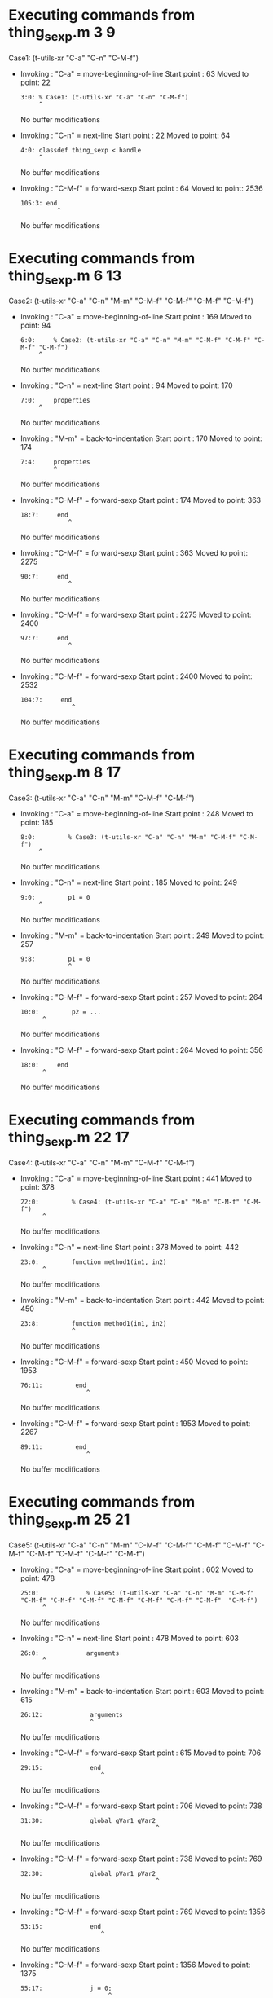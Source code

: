 #+startup: showall

* Executing commands from thing_sexp.m:3:9:

  Case1: (t-utils-xr "C-a" "C-n" "C-M-f")

- Invoking      : "C-a" = move-beginning-of-line
  Start point   :   63
  Moved to point:   22
  : 3:0: % Case1: (t-utils-xr "C-a" "C-n" "C-M-f")
  :      ^
  No buffer modifications

- Invoking      : "C-n" = next-line
  Start point   :   22
  Moved to point:   64
  : 4:0: classdef thing_sexp < handle
  :      ^
  No buffer modifications

- Invoking      : "C-M-f" = forward-sexp
  Start point   :   64
  Moved to point: 2536
  : 105:3: end
  :           ^
  No buffer modifications

* Executing commands from thing_sexp.m:6:13:

  Case2: (t-utils-xr "C-a" "C-n" "M-m" "C-M-f" "C-M-f" "C-M-f" "C-M-f")

- Invoking      : "C-a" = move-beginning-of-line
  Start point   :  169
  Moved to point:   94
  : 6:0:     % Case2: (t-utils-xr "C-a" "C-n" "M-m" "C-M-f" "C-M-f" "C-M-f" "C-M-f")
  :      ^
  No buffer modifications

- Invoking      : "C-n" = next-line
  Start point   :   94
  Moved to point:  170
  : 7:0:     properties
  :      ^
  No buffer modifications

- Invoking      : "M-m" = back-to-indentation
  Start point   :  170
  Moved to point:  174
  : 7:4:     properties
  :          ^
  No buffer modifications

- Invoking      : "C-M-f" = forward-sexp
  Start point   :  174
  Moved to point:  363
  : 18:7:     end
  :              ^
  No buffer modifications

- Invoking      : "C-M-f" = forward-sexp
  Start point   :  363
  Moved to point: 2275
  : 90:7:     end
  :              ^
  No buffer modifications

- Invoking      : "C-M-f" = forward-sexp
  Start point   : 2275
  Moved to point: 2400
  : 97:7:     end
  :              ^
  No buffer modifications

- Invoking      : "C-M-f" = forward-sexp
  Start point   : 2400
  Moved to point: 2532
  : 104:7:     end
  :               ^
  No buffer modifications

* Executing commands from thing_sexp.m:8:17:

  Case3: (t-utils-xr "C-a" "C-n" "M-m" "C-M-f" "C-M-f")

- Invoking      : "C-a" = move-beginning-of-line
  Start point   :  248
  Moved to point:  185
  : 8:0:         % Case3: (t-utils-xr "C-a" "C-n" "M-m" "C-M-f" "C-M-f")
  :      ^
  No buffer modifications

- Invoking      : "C-n" = next-line
  Start point   :  185
  Moved to point:  249
  : 9:0:         p1 = 0
  :      ^
  No buffer modifications

- Invoking      : "M-m" = back-to-indentation
  Start point   :  249
  Moved to point:  257
  : 9:8:         p1 = 0
  :              ^
  No buffer modifications

- Invoking      : "C-M-f" = forward-sexp
  Start point   :  257
  Moved to point:  264
  : 10:0:         p2 = ...
  :       ^
  No buffer modifications

- Invoking      : "C-M-f" = forward-sexp
  Start point   :  264
  Moved to point:  356
  : 18:0:     end
  :       ^
  No buffer modifications

* Executing commands from thing_sexp.m:22:17:

  Case4: (t-utils-xr "C-a" "C-n" "M-m" "C-M-f" "C-M-f")

- Invoking      : "C-a" = move-beginning-of-line
  Start point   :  441
  Moved to point:  378
  : 22:0:         % Case4: (t-utils-xr "C-a" "C-n" "M-m" "C-M-f" "C-M-f")
  :       ^
  No buffer modifications

- Invoking      : "C-n" = next-line
  Start point   :  378
  Moved to point:  442
  : 23:0:         function method1(in1, in2)
  :       ^
  No buffer modifications

- Invoking      : "M-m" = back-to-indentation
  Start point   :  442
  Moved to point:  450
  : 23:8:         function method1(in1, in2)
  :               ^
  No buffer modifications

- Invoking      : "C-M-f" = forward-sexp
  Start point   :  450
  Moved to point: 1953
  : 76:11:         end
  :                   ^
  No buffer modifications

- Invoking      : "C-M-f" = forward-sexp
  Start point   : 1953
  Moved to point: 2267
  : 89:11:         end
  :                   ^
  No buffer modifications

* Executing commands from thing_sexp.m:25:21:

  Case5: (t-utils-xr "C-a" "C-n" "M-m" "C-M-f" "C-M-f" "C-M-f" "C-M-f" "C-M-f" "C-M-f" "C-M-f" "C-M-f"  "C-M-f")

- Invoking      : "C-a" = move-beginning-of-line
  Start point   :  602
  Moved to point:  478
  : 25:0:             % Case5: (t-utils-xr "C-a" "C-n" "M-m" "C-M-f" "C-M-f" "C-M-f" "C-M-f" "C-M-f" "C-M-f" "C-M-f" "C-M-f"  "C-M-f")
  :       ^
  No buffer modifications

- Invoking      : "C-n" = next-line
  Start point   :  478
  Moved to point:  603
  : 26:0:             arguments
  :       ^
  No buffer modifications

- Invoking      : "M-m" = back-to-indentation
  Start point   :  603
  Moved to point:  615
  : 26:12:             arguments
  :                    ^
  No buffer modifications

- Invoking      : "C-M-f" = forward-sexp
  Start point   :  615
  Moved to point:  706
  : 29:15:             end
  :                       ^
  No buffer modifications

- Invoking      : "C-M-f" = forward-sexp
  Start point   :  706
  Moved to point:  738
  : 31:30:             global gVar1 gVar2
  :                                      ^
  No buffer modifications

- Invoking      : "C-M-f" = forward-sexp
  Start point   :  738
  Moved to point:  769
  : 32:30:             global pVar1 pVar2
  :                                      ^
  No buffer modifications

- Invoking      : "C-M-f" = forward-sexp
  Start point   :  769
  Moved to point: 1356
  : 53:15:             end
  :                       ^
  No buffer modifications

- Invoking      : "C-M-f" = forward-sexp
  Start point   : 1356
  Moved to point: 1375
  : 55:17:             j = 0;
  :                         ^
  No buffer modifications

- Invoking      : "C-M-f" = forward-sexp
  Start point   : 1375
  Moved to point: 1697
  : 67:15:             end
  :                       ^
  No buffer modifications

- Invoking      : "C-M-f" = forward-sexp
  Start point   : 1697
  Moved to point: 1728
  : 69:29:             c = {'1', {2, 3}};
  :                                     ^
  No buffer modifications

- Invoking      : "C-M-f" = forward-sexp
  Start point   : 1728
  Moved to point: 1748
  : 71:17:             x = 0
  :                         ^
  No buffer modifications

- Invoking      : "C-M-f" = forward-sexp
  Start point   : 1748
  Moved to point: 1816
  : 74:15:             end
  :                       ^
  No buffer modifications

* Executing commands from thing_sexp.m:34:21:

  Case6: (t-utils-xr "C-a" "C-n" "M-m" "C-M-f" "C-M-f" "C-M-f" "C-M-f" "C-M-f" "C-M-f")

- Invoking      : "C-a" = move-beginning-of-line
  Start point   :  870
  Moved to point:  771
  : 34:0:             % Case6: (t-utils-xr "C-a" "C-n" "M-m" "C-M-f" "C-M-f" "C-M-f" "C-M-f" "C-M-f" "C-M-f")
  :       ^
  No buffer modifications

- Invoking      : "C-n" = next-line
  Start point   :  771
  Moved to point:  871
  : 35:0:             try
  :       ^
  No buffer modifications

- Invoking      : "M-m" = back-to-indentation
  Start point   :  871
  Moved to point:  883
  : 35:12:             try
  :                    ^
  No buffer modifications

- Invoking      : "C-M-f" = forward-sexp
  Start point   :  883
  Moved to point: 1356
  : 53:15:             end
  :                       ^
  No buffer modifications

- Invoking      : "C-M-f" = forward-sexp
  Start point   : 1356
  Moved to point: 1375
  : 55:17:             j = 0;
  :                         ^
  No buffer modifications

- Invoking      : "C-M-f" = forward-sexp
  Start point   : 1375
  Moved to point: 1697
  : 67:15:             end
  :                       ^
  No buffer modifications

- Invoking      : "C-M-f" = forward-sexp
  Start point   : 1697
  Moved to point: 1728
  : 69:29:             c = {'1', {2, 3}};
  :                                     ^
  No buffer modifications

- Invoking      : "C-M-f" = forward-sexp
  Start point   : 1728
  Moved to point: 1748
  : 71:17:             x = 0
  :                         ^
  No buffer modifications

- Invoking      : "C-M-f" = forward-sexp
  Start point   : 1748
  Moved to point: 1816
  : 74:15:             end
  :                       ^
  No buffer modifications

* Executing commands from thing_sexp.m:36:25:

  Case7: (t-utils-xr "C-a" "C-n" "M-m" "C-M-f")

- Invoking      : "C-a" = move-beginning-of-line
  Start point   :  950
  Moved to point:  887
  : 36:0:                 % Case7: (t-utils-xr "C-a" "C-n" "M-m" "C-M-f")
  :       ^
  No buffer modifications

- Invoking      : "C-n" = next-line
  Start point   :  887
  Moved to point:  951
  : 37:0:                 switch in
  :       ^
  No buffer modifications

- Invoking      : "M-m" = back-to-indentation
  Start point   :  951
  Moved to point:  967
  : 37:16:                 switch in
  :                        ^
  No buffer modifications

- Invoking      : "C-M-f" = forward-sexp
  Start point   :  967
  Moved to point: 1290
  : 49:19:                 end
  :                           ^
  No buffer modifications

* Executing commands from thing_sexp.m:38:27:

  Case8: (t-utils-xr "C-a" "C-n" "M-m" "C-M-f" "C-M-f" "C-M-f" "C-M-f")

- Invoking      : "C-a" = move-beginning-of-line
  Start point   : 1066
  Moved to point:  977
  : 38:0:                   % Case8: (t-utils-xr "C-a" "C-n" "M-m" "C-M-f" "C-M-f" "C-M-f" "C-M-f")
  :       ^
  No buffer modifications

- Invoking      : "C-n" = next-line
  Start point   :  977
  Moved to point: 1067
  : 39:0:                   case 10
  :       ^
  No buffer modifications

- Invoking      : "M-m" = back-to-indentation
  Start point   : 1067
  Moved to point: 1085
  : 39:18:                   case 10
  :                          ^
  No buffer modifications

- Invoking      : "C-M-f" = forward-sexp
  Start point   : 1085
  Moved to point: 1089
  : 39:22:                   case 10
  :                              ^
  No buffer modifications

- Invoking      : "C-M-f" = forward-sexp
  Start point   : 1089
  Moved to point: 1123
  : 40:30:                     disp('10');
  :                                      ^
  No buffer modifications

- Invoking      : "C-M-f" = forward-sexp
  Start point   : 1123
  Moved to point: 1182
  : 43:30:                     disp('11');
  :                                      ^
  No buffer modifications

- Invoking      : "C-M-f" = forward-sexp
  Start point   : 1182
  Moved to point: 1268
  : 47:31:                     disp('~10');
  :                                       ^
  No buffer modifications

* Executing commands from thing_sexp.m:75:21:

  Case9: (t-utils-xr "C-a" "C-p" "C-e" "C-M-b" "C-M-b" "C-M-b" "C-M-b" "C-M-b" "C-M-b" "C-M-b" "C-M-b"  "C-M-b")

- Invoking      : "C-a" = move-beginning-of-line
  Start point   : 1941
  Moved to point: 1817
  : 75:0:             % Case9: (t-utils-xr "C-a" "C-p" "C-e" "C-M-b" "C-M-b" "C-M-b" "C-M-b" "C-M-b" "C-M-b" "C-M-b" "C-M-b"  "C-M-b")
  :       ^
  No buffer modifications

- Invoking      : "C-p" = previous-line
  Start point   : 1817
  Moved to point: 1801
  : 74:0:             end
  :       ^
  No buffer modifications

- Invoking      : "C-e" = move-end-of-line
  Start point   : 1801
  Moved to point: 1816
  : 74:15:             end
  :                       ^
  No buffer modifications

- Invoking      : "C-M-b" = backward-sexp
  Start point   : 1816
  Moved to point: 1761
  : 72:12:             while x < 10
  :                    ^
  No buffer modifications

- Invoking      : "C-M-b" = backward-sexp
  Start point   : 1761
  Moved to point: 1743
  : 71:12:             x = 0
  :                    ^
  No buffer modifications

- Invoking      : "C-M-b" = backward-sexp
  Start point   : 1743
  Moved to point: 1711
  : 69:12:             c = {'1', {2, 3}};
  :                    ^
  No buffer modifications

- Invoking      : "C-M-b" = backward-sexp
  Start point   : 1711
  Moved to point: 1389
  : 56:12:             for n = 1:in
  :                    ^
  No buffer modifications

- Invoking      : "C-M-b" = backward-sexp
  Start point   : 1389
  Moved to point: 1370
  : 55:12:             j = 0;
  :                    ^
  No buffer modifications

- Invoking      : "C-M-b" = backward-sexp
  Start point   : 1370
  Moved to point:  883
  : 35:12:             try
  :                    ^
  No buffer modifications

- Invoking      : "C-M-b" = backward-sexp
  Start point   :  883
  Moved to point:  751
  : 32:12:             global pVar1 pVar2
  :                    ^
  No buffer modifications

- Invoking      : "C-M-b" = backward-sexp
  Start point   :  751
  Moved to point:  720
  : 31:12:             global gVar1 gVar2
  :                    ^
  No buffer modifications

- Invoking      : "C-M-b" = backward-sexp
  Start point   :  720
  Moved to point:  615
  : 26:12:             arguments
  :                    ^
  No buffer modifications

* Executing commands from thing_sexp.m:80:22:

  Case10: (t-utils-xr "C-a" "C-n" "M-m" "C-M-f" "C-M-f" "C-M-f" "C-M-f" "C-M-f")

- Invoking      : "C-a" = move-beginning-of-line
  Start point   : 2075
  Moved to point: 1983
  : 80:0:             % Case10: (t-utils-xr "C-a" "C-n" "M-m" "C-M-f" "C-M-f" "C-M-f" "C-M-f" "C-M-f")
  :       ^
  No buffer modifications

- Invoking      : "C-n" = next-line
  Start point   : 1983
  Moved to point: 2076
  : 81:0:             n = 200;
  :       ^
  No buffer modifications

- Invoking      : "M-m" = back-to-indentation
  Start point   : 2076
  Moved to point: 2088
  : 81:12:             n = 200;
  :                    ^
  No buffer modifications

- Invoking      : "C-M-f" = forward-sexp
  Start point   : 2088
  Moved to point: 2095
  : 81:19:             n = 200;
  :                           ^
  No buffer modifications

- Invoking      : "C-M-f" = forward-sexp
  Start point   : 2095
  Moved to point: 2116
  : 82:19:             A = 500;
  :                           ^
  No buffer modifications

- Invoking      : "C-M-f" = forward-sexp
  Start point   : 2116
  Moved to point: 2144
  : 83:26:             a = zeros(1,n);
  :                                  ^
  No buffer modifications

- Invoking      : "C-M-f" = forward-sexp
  Start point   : 2144
  Moved to point: 2235
  : 86:15:             end
  :                       ^
  No buffer modifications

- Invoking      : "C-M-f" = forward-sexp
  Start point   : 2235
  Moved to point: 2255
  : 88:18:             return
  :                          ^
  No buffer modifications

* Executing commands from thing_sexp.m:93:18:

  Case11: (t-utils-xr "C-a" "C-n" "M-m" "C-M-f" "C-M-f")

- Invoking      : "C-a" = move-beginning-of-line
  Start point   : 2352
  Moved to point: 2288
  : 93:0:         % Case11: (t-utils-xr "C-a" "C-n" "M-m" "C-M-f" "C-M-f")
  :       ^
  No buffer modifications

- Invoking      : "C-n" = next-line
  Start point   : 2288
  Moved to point: 2353
  : 94:0:         e1
  :       ^
  No buffer modifications

- Invoking      : "M-m" = back-to-indentation
  Start point   : 2353
  Moved to point: 2361
  : 94:8:         e1
  :               ^
  No buffer modifications

- Invoking      : "C-M-f" = forward-sexp
  Start point   : 2361
  Moved to point: 2363
  : 94:10:         e1
  :                  ^
  No buffer modifications

- Invoking      : "C-M-f" = forward-sexp
  Start point   : 2363
  Moved to point: 2374
  : 95:10:         e2
  :                  ^
  No buffer modifications

* Executing commands from thing_sexp.m:100:18:

  Case12: (t-utils-xr "C-a" "C-n" "M-m" "C-M-f" "C-M-f")

- Invoking      : "C-a" = move-beginning-of-line
  Start point   : 2482
  Moved to point: 2418
  : 100:0:         % Case12: (t-utils-xr "C-a" "C-n" "M-m" "C-M-f" "C-M-f")
  :        ^
  No buffer modifications

- Invoking      : "C-n" = next-line
  Start point   : 2418
  Moved to point: 2483
  : 101:0:         one
  :        ^
  No buffer modifications

- Invoking      : "M-m" = back-to-indentation
  Start point   : 2483
  Moved to point: 2491
  : 101:8:         one
  :                ^
  No buffer modifications

- Invoking      : "C-M-f" = forward-sexp
  Start point   : 2491
  Moved to point: 2494
  : 101:11:         one
  :                    ^
  No buffer modifications

- Invoking      : "C-M-f" = forward-sexp
  Start point   : 2494
  Moved to point: 2506
  : 102:11:         two
  :                    ^
  No buffer modifications
